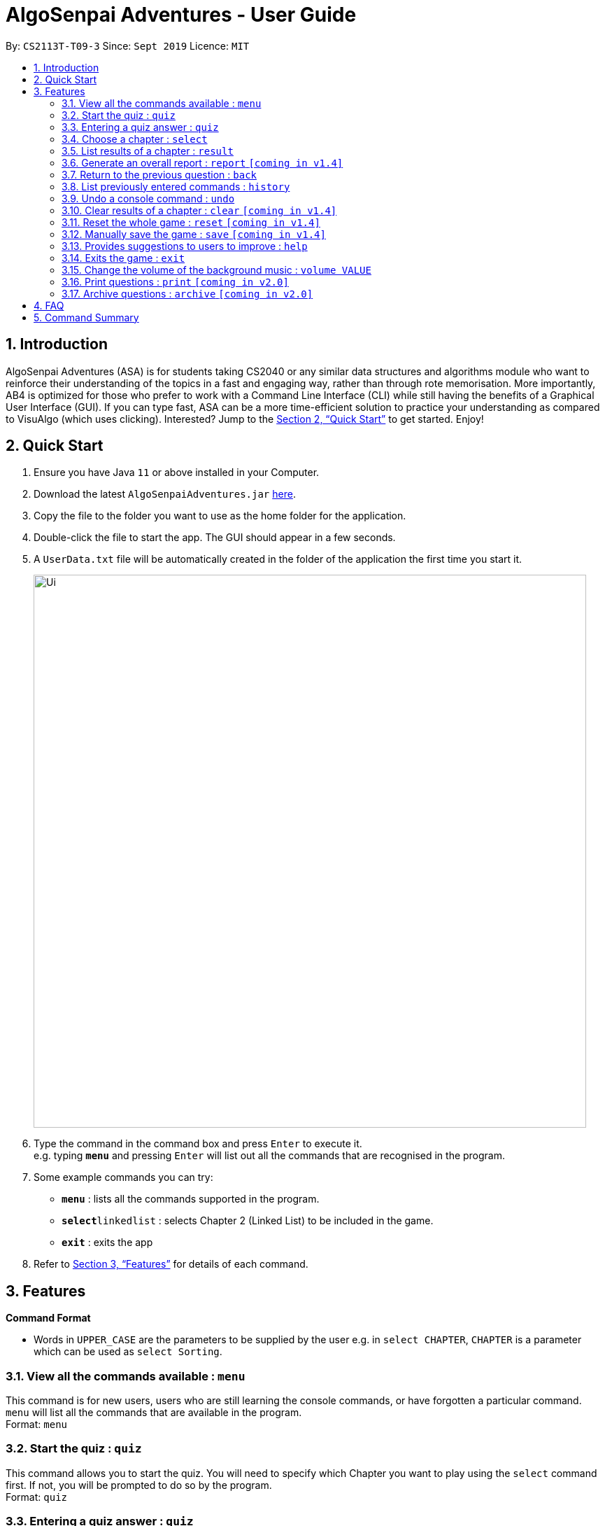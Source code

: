 = AlgoSenpai Adventures - User Guide
:site-section: UserGuide
:toc:
:toc-title:
:toc-placement: preamble
:sectnums:
:imagesDir: images
:stylesDir: stylesheets
:xrefstyle: full
:experimental:
ifdef::env-github[]
:tip-caption: :bulb:
:note-caption: :information_source:
endif::[]
:repoURL: https://github.com/AY1920S1-CS2113T-T09-3/main

By: `CS2113T-T09-3`      Since: `Sept 2019`      Licence: `MIT`

== Introduction

AlgoSenpai Adventures (ASA) is for students taking CS2040 or any similar data structures and algorithms module who
want to reinforce their understanding of the topics in a fast and engaging way, rather than through rote memorisation.
More importantly, AB4 is optimized for those who prefer to work with a Command Line Interface (CLI) while still having
the benefits of a Graphical User Interface (GUI). If you can type fast, ASA can be a more time-efficient solution to
practice your understanding as compared to VisuAlgo (which uses clicking). Interested? Jump to the <<Quick Start>> to
get started. Enjoy!

== Quick Start

.  Ensure you have Java `11` or above installed in your Computer.
.  Download the latest `AlgoSenpaiAdventures.jar` link:{repoURL}/releases[here].
.  Copy the file to the folder you want to use as the home folder for the application.
.  Double-click the file to start the app. The GUI should appear in a few seconds.
.  A `UserData.txt` file will be automatically created in the folder of the application the first
time you start it.

+
image::Ui.png[width="790"]
+
.  Type the command in the command box and press kbd:[Enter] to execute it. +
   e.g. typing *`menu`* and pressing kbd:[Enter] will list out all the commands that are recognised in the
   program.
.  Some example commands you can try:

* *`menu`* : lists all the commands supported in the program.
* **`select`**`linkedlist` : selects Chapter 2 (Linked List) to be included in the game.
* *`exit`* : exits the app

.  Refer to <<Features>> for details of each command.

[[Features]]
== Features

====
*Command Format*

* Words in `UPPER_CASE` are the parameters to be supplied by the user e.g. in `select CHAPTER`, `CHAPTER` is a parameter
which can be used as `select Sorting`.
====

=== View all the commands available : `menu`

This command is for new users, users who are still learning the console commands, or have forgotten a particular command.
`menu` will list all the commands that are available in the program. +
Format: `menu`

=== Start the quiz : `quiz`
This command allows you to start the quiz. You will need to specify which Chapter you want to play using the `select`
command first. If not, you will be prompted to do so by the program. +
Format: `quiz`

=== Entering a quiz answer : `quiz`
This command can only be used when you are playing the quiz itself. +
Format: `quiz ANSWER` +

Example: +
`quiz 60, 40, 30` will mean that you want to enter the answer `60, 40, 30` for the current question
in the quiz. +
`quiz 2` will mean that you want to enter the answer `2` for the current question in the quiz.

=== Choose a chapter : `select`

This command allows you to choose the chapter of the game to be run. The CHAPTERS that are available
to be selected in the program are `Sorting`, `LinkedList` and `Bitmask`. +
Format: `select CHAPTER` +

Example : +
`select sorting` will select the chapter on Sorting for the quiz.

=== List results of a chapter : `result`

This command will generate a comprehensive summary of the previous quiz that you attempted. You will be able to see
where you went wrong in your previous quiz so you can improve in your next attempt. +
Format : `result`

=== Generate an overall report : `report` `[coming in v1.4]`

This command provides a comprehensive summary of results for all the chapters. You can expect to see which chapters you
need to improve on, and which chapters are good enough from the comments given. +
Format : `report`

=== Return to the previous question : `back`

This command allows users to return to the last question if you made a mistake. This would help prevent any accidental input,
rendering the answer as wrong. +
Format : `back`

=== List previously entered commands : `history`

This command provides a list of commands you have entered. This would be useful in the event if some console command has changed
the your result but you has forgotten what commands you have entered. +
Format : `history NUMBER` +
Example : +
`history 5` will print the last 5 console commands given.

=== Undo a console command : `undo`

This command provides a way for you to undo an accidental wrong command. This is mainly for inexperienced users who are not yet
familiar with the results of the numerous commands. +
Format : `undo`

=== Clear results of a chapter : `clear` `[coming in v1.4]`

This command removes all existing results on a particular chapter. This feature is for users who wish to see how have they
improved in comparison to the previous round. +
Format : `clear CHAPTER` +
Example : +
`clear 1` will print the results of the Sorting chapter.

=== Reset the whole game : `reset` `[coming in v1.4]`

This command provides a way for you to restart the entire game by clearing all progress and results. This is for users who
wish to repeat the game after clearing all the stages. +
Format : `reset`

=== Manually save the game : `save` `[coming in v1.4]`

This command provides a way for you to save the game manually. Normally, the game would already be saving your game for you at
certain checkpoints. However, in the event that our auto-save function does not work, it is highly recommended to do a manual save
from time to time. +
Format : `save`

=== Provides suggestions to users to improve : `help`

This command provides a suggestion of problems that you can solve to improve at a particular chapter. +
Format : `help CHAPTER` +
Example : +
`help sorting` will list a few problems from Kattis that the user can attempt to increase their
understanding of the chapter selected.

=== Exits the game : `exit`

This command provides a way for you to terminate the game. +
Format : `exit`

=== Change the volume of the background music : `volume VALUE`

//TODO by BRANDON

=== Print questions : `print` `[coming in v2.0]`

This command provides a way for you to print the questions you have experienced in a text file. This is for users who
want to keep a copy of the questions they found hard, or attempted wrongly. +
Format : `print`

=== Archive questions : `archive` `[coming in v2.0]`

This command archives the current question. This is for users who found a particular question interesting, or users who are
not sure of the correct answer and wish to review the question in greater detail in the future. +
Format: `archive`

== FAQ

*Q*: Does my game auto-save for me or do I have to manually save it?  +
*A*: The game will try to save an instance for you automatically after certain checkpoints. However, in some unforeseen circumstances, the program might terminate midway, causing your progress to not be saved. As such, we recommend users to do a manual save occasionally as well.

*Q*: How do I maximise my learning potential with the report that I have generated?   +
*A*: The report generated will give a good indication on the chapters that you are weak at, based on the time taken to solve the questions, as well as the number of question you gotten correct. As such, more effort can be placed into practicing the chapters which are deemed “weak” by the reports as it indicates a lack of conceptual understanding.

*Q*: Is there a time limit to the questions given? +
*A*: There is a time limit for each question, but it is gradual. Users are expected to improve with more practice and as such they should be able to answer questions within the stipulated time. Questions at the beginning are generally given more time than questions towards the ending of the chapter.

*Q*: I made an accidental mistake in my answer for the previous question. Is there a way for me to undo it? +
*A*: Yes. You can enter the command `back` to redo the last question.

*Q*: What is the difference between `undo` and `back`?  +
*A*:`undo` will reverse the decision made by the user while `back` simply returns to the previous question. `undo` will not reverse any answer input given by the user, but rather any other console commands given.

*Q*: How can I keep a copy of the questions?  +
*A*: You can either archive the questions in the game with the command `archive` or print the questions into PDF with the command `print`. 

*Q*: Will the questions in each quiz be repeated?   +
*A*: Each question will be phrased the same; however, the list of numbers for the question are randomly generated.

*Q*: Can I challenge friends in a multiplayer mode?   +
*A*: Unfortunately, you can’t. However, you still can share your scores with your friends through email.

*Q*: Are there automatic software updates?    +
*A*: There is no automatic software updates. To get the updates, you need to redownload the latest version of the software.

== Command Summary

* *Menu* `menu`
* *Start* : `start`
* *Select* : `select CHAPTER` +
e.g. `select sorting`
* *Result* : `result`
* *Report* : `report`
* *Back* : `back`
* *History* : `history NUMBER` +
e.g. `history 5`
* *Undo* : `undo`
* *Clear* : `clear CHAPTER` +
e.g.`clear 2`
* *Reset* : `reset`
* *Save* : `save`
* *Help* : `help CHAPTER` +
e.g. `help sorting`
* *Exit* : `exit`
* *Print* : `print`
* *Archive* : `archive`

